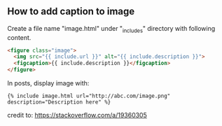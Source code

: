 ** How to add caption to image
Create a file name "image.html" under "_includes" directory with following content.
#+BEGIN_SRC html
<figure class="image">
  <img src="{{ include.url }}" alt="{{ include.description }}">
  <figcaption>{{ include.description }}</figcaption>
</figure>
#+END_SRC

In posts, display image with:
#+BEGIN_SRC text
{% include image.html url="http://abc.com/image.png" description="Description here" %}
#+END_SRC

credit to: https://stackoverflow.com/a/19360305
